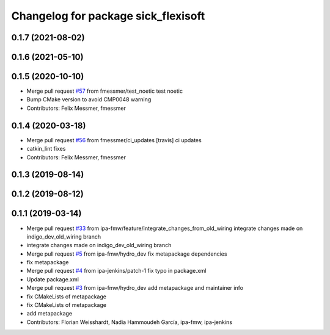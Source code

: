 ^^^^^^^^^^^^^^^^^^^^^^^^^^^^^^^^^^^^
Changelog for package sick_flexisoft
^^^^^^^^^^^^^^^^^^^^^^^^^^^^^^^^^^^^

0.1.7 (2021-08-02)
------------------

0.1.6 (2021-05-10)
------------------

0.1.5 (2020-10-10)
------------------
* Merge pull request `#57 <https://github.com/ipa320/sick_flexisoft/issues/57>`_ from fmessmer/test_noetic
  test noetic
* Bump CMake version to avoid CMP0048 warning
* Contributors: Felix Messmer, fmessmer

0.1.4 (2020-03-18)
------------------
* Merge pull request `#56 <https://github.com/ipa320/sick_flexisoft/issues/56>`_ from fmessmer/ci_updates
  [travis] ci updates
* catkin_lint fixes
* Contributors: Felix Messmer, fmessmer

0.1.3 (2019-08-14)
------------------

0.1.2 (2019-08-12)
------------------

0.1.1 (2019-03-14)
------------------
* Merge pull request `#33 <https://github.com/ipa320/sick_flexisoft/issues/33>`_ from ipa-fmw/feature/integrate_changes_from_old_wiring
  integrate changes made on indigo_dev_old_wiring branch
* integrate changes made on indigo_dev_old_wiring branch
* Merge pull request `#5 <https://github.com/ipa320/sick_flexisoft/issues/5>`_ from ipa-fmw/hydro_dev
  fix metapackage dependencies
* fix metapackage
* Merge pull request `#4 <https://github.com/ipa320/sick_flexisoft/issues/4>`_ from ipa-jenkins/patch-1
  fix typo in package.xml
* Update package.xml
* Merge pull request `#3 <https://github.com/ipa320/sick_flexisoft/issues/3>`_ from ipa-fmw/hydro_dev
  add metapackage and maintainer info
* fix CMakeLists of metapackage
* fix CMakeLists of metapackage
* add metapackage
* Contributors: Florian Weisshardt, Nadia Hammoudeh García, ipa-fmw, ipa-jenkins
